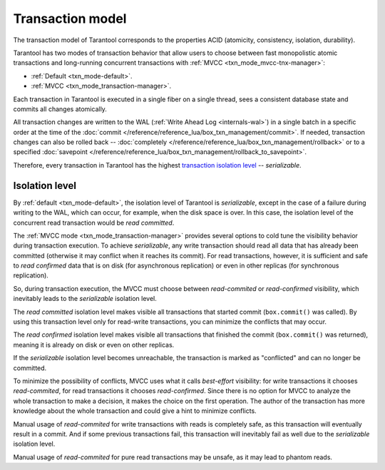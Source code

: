 .. _transaction_model:

Transaction model
=================

The transaction model of Tarantool corresponds to the properties ACID 
(atomicity, consistency, isolation, durability).


Tarantool has two modes of transaction behavior that allow users to choose between 
fast monopolistic atomic transactions and long-running concurrent transactions with 
:ref:`MVCC <txn_mode_mvcc-tnx-manager>`:

*   :ref:`Default <txn_mode-default>`.

*   :ref:`MVCC <txn_mode_transaction-manager>`.


Each transaction in Tarantool is executed in a single fiber on a single thread, sees a consistent database state 
and commits all changes atomically. 

All transaction changes are written to the WAL (:ref:`Write Ahead Log <internals-wal>`) 
in a single batch in a specific order at the time of the
:doc:`commit </reference/reference_lua/box_txn_management/commit>`.
If needed, transaction changes can also be rolled back --
:doc:`completely </reference/reference_lua/box_txn_management/rollback>` or to
a specified :doc:`savepoint </reference/reference_lua/box_txn_management/rollback_to_savepoint>`.

Therefore, every transaction in Tarantool has the highest 
`transaction isolation level <https://en.wikipedia.org/wiki/Isolation_(database_systems)#Isolation_levels>`_ -- *serializable*.

.. _transaction_model_levels:

Isolation level
---------------

By :ref:`default <txn_mode-default>`, the isolation level of Tarantool is *serializable*,
except in the case of a failure during writing to the WAL, which can occur, for example, 
when the disk space is over. In this case, the isolation level of the concurrent read transaction 
would be *read committed*.


The :ref:`MVСС mode <txn_mode_transaction-manager>` provides several options to cold tune 
the visibility behavior during transaction execution. To achieve *serializable*, any write transaction 
should read all data that has already been committed (otherwise it may conflict 
when it reaches its commit). For read transactions, however, it is sufficient 
and safe to *read confirmed* data that is on disk (for asynchronous replication) or even in other replicas 
(for synchronous replication).


So, during transaction execution, the MVCC must choose between *read-commited* or *read-confirmed* visibility, 
which inevitably leads to the *serializable* isolation level.


The *read committed* isolation level makes visible all transactions that started 
commit (``box.commit()`` was called). By using this transaction level only for 
read-write transactions, you can minimize the conflicts that may occur.


The *read confirmed* isolation level makes visible all transactions that finished 
the commit (``box.commit()`` was returned), meaning it is already on disk or even on other replicas. 


If the *serializable* isolation level becomes unreachable, the transaction is marked as "conflicted" 
and can no longer be committed.


To minimize the possibility of conflicts, MVCC uses what it calls *best-effort* visibility: 
for write transactions it chooses *read-commited*, for read transactions it chooses *read-confirmed*. 
Since there is no option for MVCC to analyze the whole transaction to make a decision, it makes the choice on 
the first operation. The author of the transaction has more knowledge about the whole transaction and could give 
a hint to minimize conflicts.

Manual usage of *read-commited* for write transactions with reads is completely safe, as this 
transaction will eventually result in a commit. And if some previous transactions fail, this 
transaction will inevitably fail as well due to the *serializable* isolation level.

Manual usage of *read-commited* for pure read transactions may be unsafe, as it may lead to phantom reads.
















